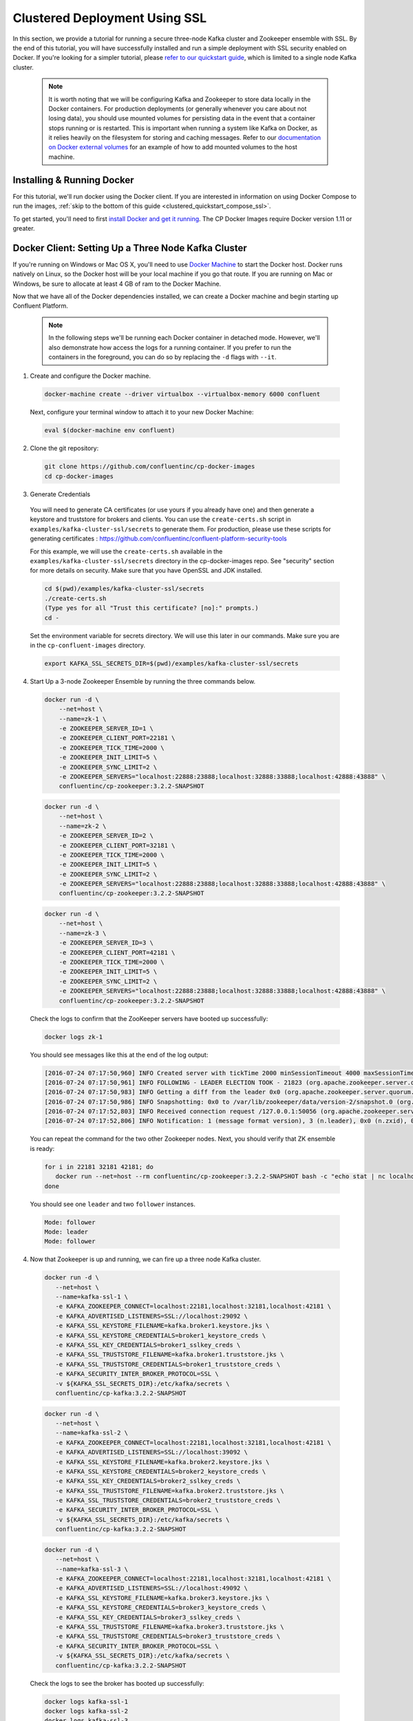 .. _clustered_deployment_ssl:

Clustered Deployment Using SSL
-------------------------------

In this section, we provide a tutorial for running a secure three-node Kafka cluster and Zookeeper ensemble with SSL.  By the end of this tutorial, you will have successfully installed and run a simple deployment with SSL security enabled on Docker.  If you're looking for a simpler tutorial, please `refer to our quickstart guide <../quickstart.html>`_, which is limited to a single node Kafka cluster.

  .. note::

    It is worth noting that we will be configuring Kafka and Zookeeper to store data locally in the Docker containers.  For production deployments (or generally whenever you care about not losing data), you should use mounted volumes for persisting data in the event that a container stops running or is restarted.  This is important when running a system like Kafka on Docker, as it relies heavily on the filesystem for storing and caching messages.  Refer to our `documentation on Docker external volumes <operations/external-volumes.html>`_ for an example of how to add mounted volumes to the host machine.

Installing & Running Docker
~~~~~~~~~~~~~~~~~~~~~~~~~~~~~

For this tutorial, we'll run docker using the Docker client.  If you are interested in information on using Docker Compose to run the images, :ref:`skip to the bottom of this guide <clustered_quickstart_compose_ssl>`.

To get started, you'll need to first `install Docker and get it running <https://docs.docker.com/engine/installation/>`_.  The CP Docker Images require Docker version 1.11 or greater.


Docker Client: Setting Up a Three Node Kafka Cluster
~~~~~~~~~~~~~~~~~~~~~~~~~~~~~~~~~~~~~~~~~~~~~~~~~~~~

If you're running on Windows or Mac OS X, you'll need to use `Docker Machine <https://docs.docker.com/machine/install-machine/>`_ to start the Docker host.  Docker runs natively on Linux, so the Docker host will be your local machine if you go that route.  If you are running on Mac or Windows, be sure to allocate at least 4 GB of ram to the Docker Machine.

Now that we have all of the Docker dependencies installed, we can create a Docker machine and begin starting up Confluent Platform.

  .. note::

    In the following steps we'll be running each Docker container in detached mode.  However, we'll also demonstrate how access the logs for a running container.  If you prefer to run the containers in the foreground, you can do so by replacing the ``-d`` flags with ``--it``.

1. Create and configure the Docker machine.

  .. sourcecode:: bash

    docker-machine create --driver virtualbox --virtualbox-memory 6000 confluent

  Next, configure your terminal window to attach it to your new Docker Machine:

  .. sourcecode:: bash

    eval $(docker-machine env confluent)

2. Clone the git repository:

  .. sourcecode:: bash

    git clone https://github.com/confluentinc/cp-docker-images
    cd cp-docker-images

3. Generate Credentials

  You will need to generate CA certificates (or use yours if you already have one) and then generate a keystore and truststore for brokers and clients. You can use the ``create-certs.sh`` script in ``examples/kafka-cluster-ssl/secrets`` to generate them. For production, please use these scripts for generating certificates : https://github.com/confluentinc/confluent-platform-security-tools

  For this example, we will use the ``create-certs.sh`` available in the ``examples/kafka-cluster-ssl/secrets`` directory in the cp-docker-images repo. See "security" section for more details on security. Make sure that you have OpenSSL and JDK installed.

  .. sourcecode:: bash

    cd $(pwd)/examples/kafka-cluster-ssl/secrets
    ./create-certs.sh
    (Type yes for all "Trust this certificate? [no]:" prompts.)
    cd -

  Set the environment variable for secrets directory. We will use this later in our commands. Make sure you are in the ``cp-confluent-images`` directory.

  .. sourcecode:: bash

    export KAFKA_SSL_SECRETS_DIR=$(pwd)/examples/kafka-cluster-ssl/secrets


4. Start Up a 3-node Zookeeper Ensemble by running the three commands below.

  .. sourcecode:: bash

     docker run -d \
         --net=host \
         --name=zk-1 \
         -e ZOOKEEPER_SERVER_ID=1 \
         -e ZOOKEEPER_CLIENT_PORT=22181 \
         -e ZOOKEEPER_TICK_TIME=2000 \
         -e ZOOKEEPER_INIT_LIMIT=5 \
         -e ZOOKEEPER_SYNC_LIMIT=2 \
         -e ZOOKEEPER_SERVERS="localhost:22888:23888;localhost:32888:33888;localhost:42888:43888" \
         confluentinc/cp-zookeeper:3.2.2-SNAPSHOT

  .. sourcecode:: bash

     docker run -d \
         --net=host \
         --name=zk-2 \
         -e ZOOKEEPER_SERVER_ID=2 \
         -e ZOOKEEPER_CLIENT_PORT=32181 \
         -e ZOOKEEPER_TICK_TIME=2000 \
         -e ZOOKEEPER_INIT_LIMIT=5 \
         -e ZOOKEEPER_SYNC_LIMIT=2 \
         -e ZOOKEEPER_SERVERS="localhost:22888:23888;localhost:32888:33888;localhost:42888:43888" \
         confluentinc/cp-zookeeper:3.2.2-SNAPSHOT

  .. sourcecode:: bash

     docker run -d \
         --net=host \
         --name=zk-3 \
         -e ZOOKEEPER_SERVER_ID=3 \
         -e ZOOKEEPER_CLIENT_PORT=42181 \
         -e ZOOKEEPER_TICK_TIME=2000 \
         -e ZOOKEEPER_INIT_LIMIT=5 \
         -e ZOOKEEPER_SYNC_LIMIT=2 \
         -e ZOOKEEPER_SERVERS="localhost:22888:23888;localhost:32888:33888;localhost:42888:43888" \
         confluentinc/cp-zookeeper:3.2.2-SNAPSHOT

  Check the logs to confirm that the ZooKeeper servers have booted up successfully:

  .. sourcecode:: bash

     docker logs zk-1

  You should see messages like this at the end of the log output:

  .. sourcecode:: bash

     [2016-07-24 07:17:50,960] INFO Created server with tickTime 2000 minSessionTimeout 4000 maxSessionTimeout 40000 datadir /var/lib/zookeeper/log/version-2 snapdir /var/lib/zookeeper/data/version-2 (org.apache.zookeeper.server.ZooKeeperServer)
     [2016-07-24 07:17:50,961] INFO FOLLOWING - LEADER ELECTION TOOK - 21823 (org.apache.zookeeper.server.quorum.Learner)
     [2016-07-24 07:17:50,983] INFO Getting a diff from the leader 0x0 (org.apache.zookeeper.server.quorum.Learner)
     [2016-07-24 07:17:50,986] INFO Snapshotting: 0x0 to /var/lib/zookeeper/data/version-2/snapshot.0 (org.apache.zookeeper.server.persistence.FileTxnSnapLog)
     [2016-07-24 07:17:52,803] INFO Received connection request /127.0.0.1:50056 (org.apache.zookeeper.server.quorum.QuorumCnxManager)
     [2016-07-24 07:17:52,806] INFO Notification: 1 (message format version), 3 (n.leader), 0x0 (n.zxid), 0x1 (n.round), LOOKING (n.state), 3 (n.sid), 0x0 (n.peerEpoch) FOLLOWING (my state) (org.apache.zookeeper.server.quorum.FastLeaderElection)

  You can repeat the command for the two other Zookeeper nodes.  Next, you should verify that ZK ensemble is ready:

  .. sourcecode:: bash

     for i in 22181 32181 42181; do
        docker run --net=host --rm confluentinc/cp-zookeeper:3.2.2-SNAPSHOT bash -c "echo stat | nc localhost $i | grep Mode"
     done

  You should see one ``leader`` and two ``follower`` instances.

  .. sourcecode:: bash

     Mode: follower
     Mode: leader
     Mode: follower

4. Now that Zookeeper is up and running, we can fire up a three node Kafka cluster.

  .. sourcecode:: bash

    docker run -d \
       --net=host \
       --name=kafka-ssl-1 \
       -e KAFKA_ZOOKEEPER_CONNECT=localhost:22181,localhost:32181,localhost:42181 \
       -e KAFKA_ADVERTISED_LISTENERS=SSL://localhost:29092 \
       -e KAFKA_SSL_KEYSTORE_FILENAME=kafka.broker1.keystore.jks \
       -e KAFKA_SSL_KEYSTORE_CREDENTIALS=broker1_keystore_creds \
       -e KAFKA_SSL_KEY_CREDENTIALS=broker1_sslkey_creds \
       -e KAFKA_SSL_TRUSTSTORE_FILENAME=kafka.broker1.truststore.jks \
       -e KAFKA_SSL_TRUSTSTORE_CREDENTIALS=broker1_truststore_creds \
       -e KAFKA_SECURITY_INTER_BROKER_PROTOCOL=SSL \
       -v ${KAFKA_SSL_SECRETS_DIR}:/etc/kafka/secrets \
       confluentinc/cp-kafka:3.2.2-SNAPSHOT

  .. sourcecode:: bash

    docker run -d \
       --net=host \
       --name=kafka-ssl-2 \
       -e KAFKA_ZOOKEEPER_CONNECT=localhost:22181,localhost:32181,localhost:42181 \
       -e KAFKA_ADVERTISED_LISTENERS=SSL://localhost:39092 \
       -e KAFKA_SSL_KEYSTORE_FILENAME=kafka.broker2.keystore.jks \
       -e KAFKA_SSL_KEYSTORE_CREDENTIALS=broker2_keystore_creds \
       -e KAFKA_SSL_KEY_CREDENTIALS=broker2_sslkey_creds \
       -e KAFKA_SSL_TRUSTSTORE_FILENAME=kafka.broker2.truststore.jks \
       -e KAFKA_SSL_TRUSTSTORE_CREDENTIALS=broker2_truststore_creds \
       -e KAFKA_SECURITY_INTER_BROKER_PROTOCOL=SSL \
       -v ${KAFKA_SSL_SECRETS_DIR}:/etc/kafka/secrets \
       confluentinc/cp-kafka:3.2.2-SNAPSHOT

  .. sourcecode:: bash

    docker run -d \
       --net=host \
       --name=kafka-ssl-3 \
       -e KAFKA_ZOOKEEPER_CONNECT=localhost:22181,localhost:32181,localhost:42181 \
       -e KAFKA_ADVERTISED_LISTENERS=SSL://localhost:49092 \
       -e KAFKA_SSL_KEYSTORE_FILENAME=kafka.broker3.keystore.jks \
       -e KAFKA_SSL_KEYSTORE_CREDENTIALS=broker3_keystore_creds \
       -e KAFKA_SSL_KEY_CREDENTIALS=broker3_sslkey_creds \
       -e KAFKA_SSL_TRUSTSTORE_FILENAME=kafka.broker3.truststore.jks \
       -e KAFKA_SSL_TRUSTSTORE_CREDENTIALS=broker3_truststore_creds \
       -e KAFKA_SECURITY_INTER_BROKER_PROTOCOL=SSL \
       -v ${KAFKA_SSL_SECRETS_DIR}:/etc/kafka/secrets \
       confluentinc/cp-kafka:3.2.2-SNAPSHOT

  Check the logs to see the broker has booted up successfully:

  .. sourcecode:: bash

      docker logs kafka-ssl-1
      docker logs kafka-ssl-2
      docker logs kafka-ssl-3

  You should see start see bootup messages. For example, ``docker logs kafka-ssl-3 | grep started`` should show the following:

  .. sourcecode:: bash

      [2016-07-24 07:29:20,258] INFO [Kafka Server 1003], started (kafka.server.KafkaServer)
      [2016-07-24 07:29:20,258] INFO [Kafka Server 1003], started (kafka.server.KafkaServer)

  You should see the messages like the following on the broker acting as controller.

  .. sourcecode:: bash

      [2016-07-24 07:29:20,283] TRACE Controller 1001 epoch 1 received response {error_code=0} for a request sent to broker localhost:29092 (id: 1001 rack: null) (state.change.logger)
      [2016-07-24 07:29:20,283] TRACE Controller 1001 epoch 1 received response {error_code=0} for a request sent to broker localhost:29092 (id: 1001 rack: null) (state.change.logger)
      [2016-07-24 07:29:20,286] INFO [Controller-1001-to-broker-1003-send-thread], Starting  (kafka.controller.RequestSendThread)
      [2016-07-24 07:29:20,286] INFO [Controller-1001-to-broker-1003-send-thread], Starting  (kafka.controller.RequestSendThread)
      [2016-07-24 07:29:20,286] INFO [Controller-1001-to-broker-1003-send-thread], Starting  (kafka.controller.RequestSendThread)
      [2016-07-24 07:29:20,287] INFO [Controller-1001-to-broker-1003-send-thread], Controller 1001 connected to localhost:49092 (id: 1003 rack: null) for sending state change requests (kafka.controller.RequestSendThread)

5. Test that the broker is working as expected.

  Now that the brokers are up, we'll test that they're working as expected by creating a topic.

  .. sourcecode:: bash

      docker run \
        --net=host \
        --rm \
        confluentinc/cp-kafka:3.2.2-SNAPSHOT \
        kafka-topics --create --topic bar --partitions 3 --replication-factor 3 --if-not-exists --zookeeper localhost:32181

  You should see the following output:

  .. sourcecode:: bash

    Created topic "bar".

  Now verify that the topic is created successfully by describing the topic.

  .. sourcecode:: bash

       docker run \
          --net=host \
          --rm \
          confluentinc/cp-kafka:3.2.2-SNAPSHOT \
          kafka-topics --describe --topic bar --zookeeper localhost:32181

  You should see the following message in your terminal window:

   .. sourcecode:: bash

       Topic:bar   PartitionCount:3    ReplicationFactor:3 Configs:
       Topic: bar  Partition: 0    Leader: 1003    Replicas: 1003,1002,1001    Isr: 1003,1002,1001
       Topic: bar  Partition: 1    Leader: 1001    Replicas: 1001,1003,1002    Isr: 1001,1003,1002
       Topic: bar  Partition: 2    Leader: 1002    Replicas: 1002,1001,1003    Isr: 1002,1001,1003

  Next, we'll try generating some data to the ``bar`` topic we just created.

   .. sourcecode:: bash

        docker run \
          --net=host \
          --rm \
          -v ${KAFKA_SSL_SECRETS_DIR}:/etc/kafka/secrets \
          confluentinc/cp-kafka:3.2.2-SNAPSHOT \
          bash -c "seq 42 | kafka-console-producer --broker-list localhost:29092 --topic bar -producer.config /etc/kafka/secrets/host.producer.ssl.config && echo 'Produced 42 messages.'"

  The command above will pass 42 integers using the Console Producer that is shipped with Kafka.  As a result, you should see something like this in your terminal:

  .. sourcecode:: bash

      Produced 42 messages.

  It looked like things were successfully written, but let's try reading the messages back using the Console Consumer and make sure they're all accounted for.

  .. sourcecode:: bash

      docker run \
        --net=host \
        --rm \
        -v ${KAFKA_SSL_SECRETS_DIR}:/etc/kafka/secrets \
        confluentinc/cp-kafka:3.2.2-SNAPSHOT \
        kafka-console-consumer --bootstrap-server localhost:29092 --topic bar --new-consumer --from-beginning --consumer.config /etc/kafka/secrets/host.consumer.ssl.config --max-messages 42

  You should see the following (it might take some time for this command to return data. Kafka has to create the ``__consumers_offset`` topic behind the scenes when you consume data for the first time and this may take some time):

   .. sourcecode:: bash

       1
       4
       7
       10
       13
       16
       ....
       41
       Processed a total of 42 messages

.. _clustered_quickstart_compose_ssl:

Docker Compose: Setting Up a Three Node CP Cluster with SSL
~~~~~~~~~~~~~~~~~~~~~~~~~~~~~~~~~~~~~~~~~~~~~~~~~~~~~~~~~~~

Before you get started, you will first need to install `Docker <https://docs.docker.com/engine/installation/>`_ and `Docker Compose <https://docs.docker.com/compose/install/>`_.  Once you've done that, you can follow the steps below to start up the Confluent Platform services.

1. Clone the CP Docker Images Github Repository.

  .. sourcecode:: bash

      git clone https://github.com/confluentinc/cp-docker-images
      cd cp-docker-images/examples/kafka-cluster-ssl

  Follow section 3 on generating SSL credentials in the “Docker Client” section above to create the SSL credentials.

2. Start Zookeeper and Kafka using Docker Compose ``up`` command.

  .. sourcecode:: bash

       export KAFKA_SSL_SECRETS_DIR=$(pwd)/secrets
       docker-compose create
       docker-compose start

  In another terminal window, go to the same directory (kafka-cluster).  Make sure the services are up and running

  .. sourcecode:: bash

       docker-compose ps

  You should see the following:

  .. sourcecode:: bash

         Name                         Command            State   Ports
      -------------------------------------------------------------------------
      kafkaclusterssl_kafka-ssl-1_1   /etc/confluent/docker/run   Up
      kafkaclusterssl_kafka-ssl-2_1   /etc/confluent/docker/run   Up
      kafkaclusterssl_kafka-ssl-3_1   /etc/confluent/docker/run   Up
      kafkaclusterssl_zookeeper-1_1   /etc/confluent/docker/run   Up
      kafkaclusterssl_zookeeper-2_1   /etc/confluent/docker/run   Up
      kafkaclusterssl_zookeeper-3_1   /etc/confluent/docker/run   Up

  Check the zookeeper logs to verify that Zookeeper is healthy. For example, for service zookeeper-1:

  .. sourcecode:: bash

      docker-compose logs zookeeper-1

  You should see messages like the following:

  .. sourcecode:: bash

      zookeeper-1_1  | [2016-07-25 04:58:12,901] INFO Created server with tickTime 2000 minSessionTimeout 4000 maxSessionTimeout 40000 datadir /var/lib/zookeeper/log/version-2 snapdir /var/lib/zookeeper/data/version-2 (org.apache.zookeeper.server.ZooKeeperServer)
      zookeeper-1_1  | [2016-07-25 04:58:12,902] INFO FOLLOWING - LEADER ELECTION TOOK - 235 (org.apache.zookeeper.server.quorum.Learner)

  Verify that ZK ensemble is ready

  .. sourcecode:: bash

       for i in 22181 32181 42181; do
          docker run --net=host --rm confluentinc/cp-zookeeper:3.2.2-SNAPSHOT bash -c "echo stat | nc localhost $i | grep Mode"
       done

  You should see one ``leader`` and two ``follower`` instances:

  .. sourcecode:: bash

      Mode: follower
      Mode: leader
      Mode: follower

  Check the logs to see the broker has booted up successfully

  .. sourcecode:: bash

      docker-compose logs kafka-ssl-1
      docker-compose logs kafka-ssl-2
      docker-compose logs kafka-ssl-3

  You should see start see bootup messages. For example, ``docker-compose logs kafka-3 | grep started`` shows the following

  .. sourcecode:: bash

      kafka-ssl-3_1      | [2016-07-25 04:58:15,189] INFO [Kafka Server 3], started (kafka.server.KafkaServer)
      kafka-ssl-3_1      | [2016-07-25 04:58:15,189] INFO [Kafka Server 3], started (kafka.server.KafkaServer)

  You should see the messages like the following on the broker acting as controller.

  .. sourcecode:: bash

      (Tip: `docker-compose logs | grep controller` makes it easy to grep through logs for all services.)

      kafka-ssl-3_1  | [2016-08-24 23:38:22,762] INFO [Controller-3-to-broker-1-send-thread], Controller 3 connected to localhost:19093 (id: 1 rack: null) for sending state change requests (kafka.controller.RequestSendThread)
      kafka-ssl-3_1  | [2016-08-24 23:38:22,763] INFO [Controller-3-to-broker-2-send-thread], Controller 3 connected to localhost:29093 (id: 2 rack: null) for sending state change requests (kafka.controller.RequestSendThread)
      kafka-ssl-3_1  | [2016-08-24 23:38:22,763] INFO [Controller-3-to-broker-2-send-thread], Controller 3 connected to localhost:29093 (id: 2 rack: null) for sending state change requests (kafka.controller.RequestSendThread)
      kafka-ssl-3_1  | [2016-08-24 23:38:22,763] INFO [Controller-3-to-broker-2-send-thread], Controller 3 connected to localhost:29093 (id: 2 rack: null) for sending state change requests (kafka.controller.RequestSendThread)
      kafka-ssl-3_1  | [2016-08-24 23:38:22,762] INFO [Controller-3-to-broker-1-send-thread], Controller 3 connected to localhost:19093 (id: 1 rack: null) for sending state change requests (kafka.controller.RequestSendThread)

3. Follow section 5 in the "Docker Client" section above to test that your brokers are functioning as expected.

4. To stop the cluster, first stop Kafka nodes one-by-one and then stop the Zookeeper cluster.

  .. sourcecode:: bash

    docker-compose stop kafka-ssl-1
    docker-compose stop kafka-ssl-2
    docker-compose stop kafka-ssl-3
    docker-compose down
